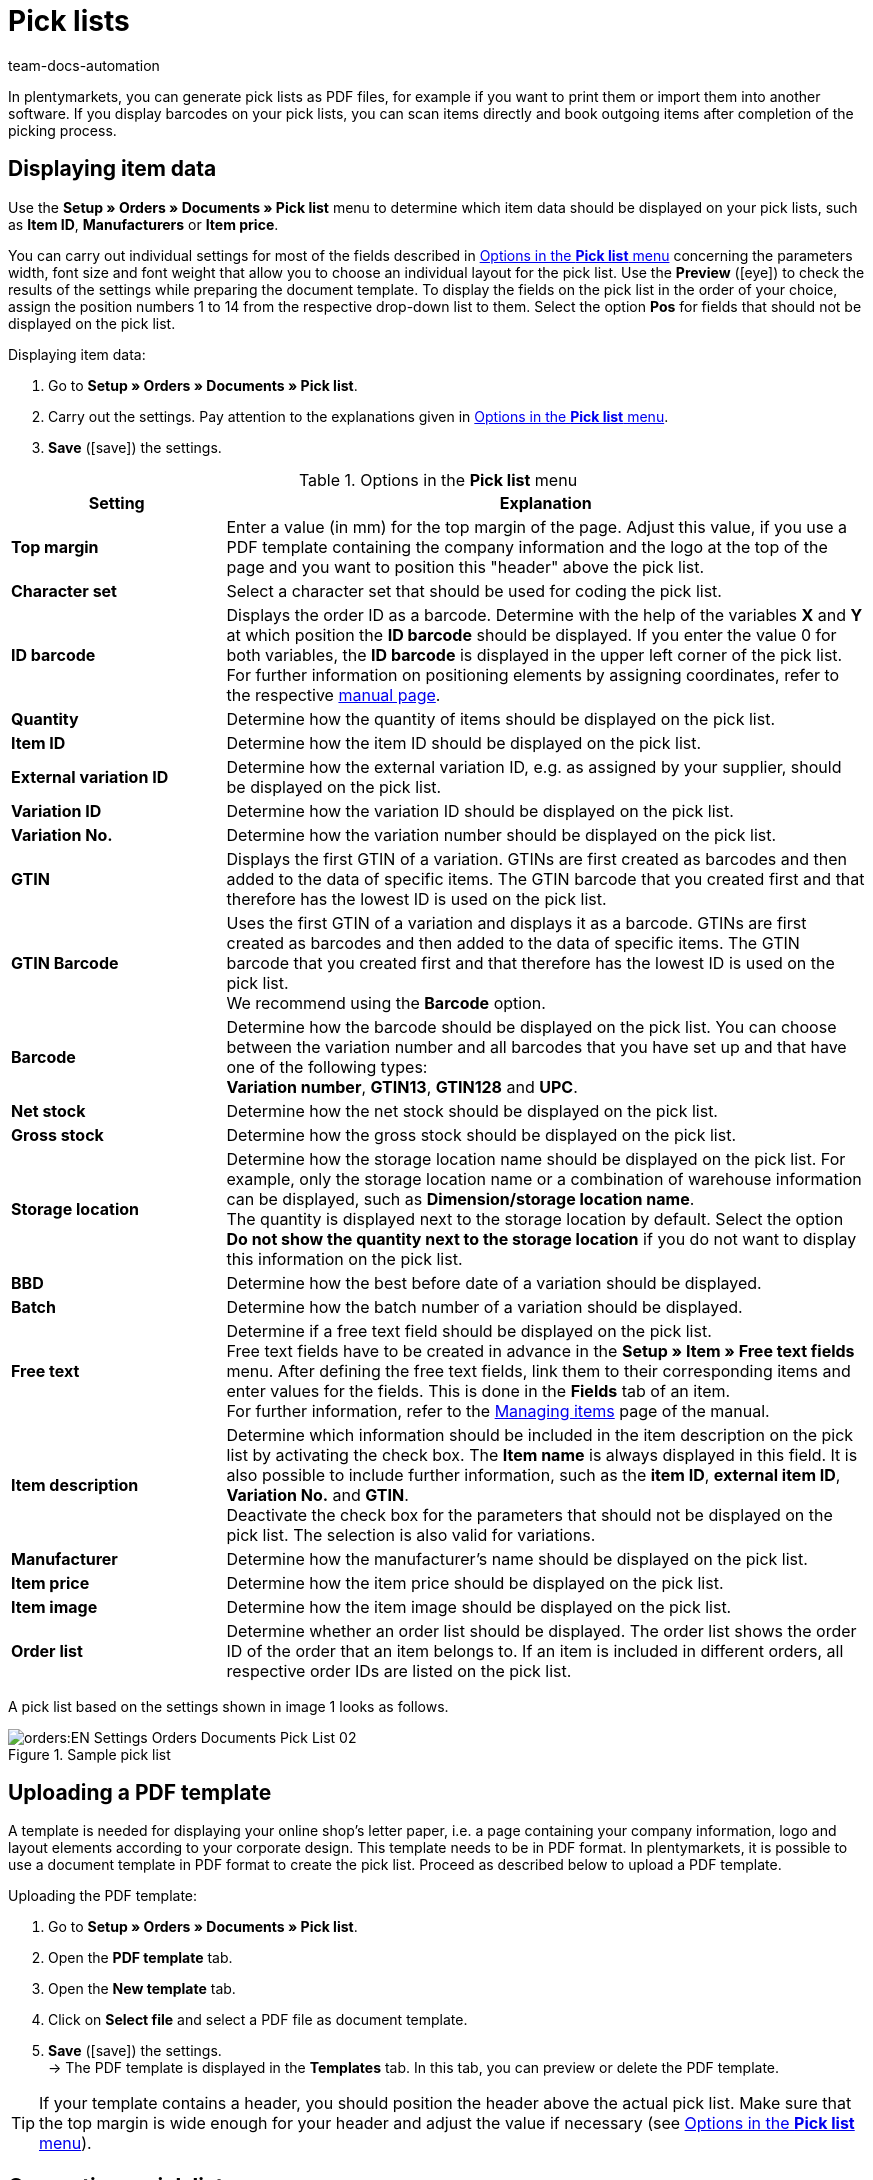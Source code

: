 = Pick lists
:keywords: pick list, order document, generating pick list, document type, document template, picklist, picking list
:author: team-docs-automation
:description: Learn how to generate pick lists as PDF or CSV files in order to print or import them. Moreover, find out how to display the desired item data.

In plentymarkets, you can generate pick lists as PDF files, for example if you want to print them or import them into another software. If you display barcodes on your pick lists, you can scan items directly and book outgoing items after completion of the picking process.

[#100]
== Displaying item data

Use the *Setup » Orders » Documents » Pick list* menu to determine which item data should be displayed on your pick lists, such as *Item ID*, *Manufacturers* or *Item price*. +

You can carry out individual settings for most of the fields described in <<table-options-pick-list>> concerning the parameters width, font size and font weight that allow you to choose an individual layout for the pick list. Use the *Preview* (icon:eye[role="blue"]) to check the results of the settings while preparing the document template.
To display the fields on the pick list in the order of your choice, assign the position numbers 1 to 14 from the respective drop-down list to them. Select the option *Pos* for fields that should not be displayed on the pick list.

[.instruction]
Displaying item data:

. Go to *Setup » Orders » Documents » Pick list*.
. Carry out the settings. Pay attention to the explanations given in <<table-options-pick-list>>.
. *Save* (icon:save[role="green"]) the settings.

[[table-options-pick-list]]
.Options in the *Pick list* menu
[cols="1,3"]
|====
|Setting |Explanation

| *Top margin*
|Enter a value (in mm) for the top margin of the page. Adjust this value, if you use a PDF template containing the company information and the logo at the top of the page and you want to position this "header" above the pick list.

| *Character set*
|Select a character set that should be used for coding the pick list.

| *ID barcode*
|Displays the order ID as a barcode. Determine with the help of the variables *X* and *Y* at which position the *ID barcode* should be displayed. If you enter the value 0 for both variables, the *ID barcode* is displayed in the upper left corner of the pick list. For further information on positioning elements by assigning coordinates, refer to the respective xref:orders:order-documents.adoc#600[manual page].

| *Quantity*
|Determine how the quantity of items should be displayed on the pick list.

| *Item ID*
|Determine how the item ID should be displayed on the pick list.

| *External variation ID*
|Determine how the external variation ID, e.g. as assigned by your supplier, should be displayed on the pick list.

| *Variation ID*
|Determine how the variation ID should be displayed on the pick list.

| *Variation No.*
|Determine how the variation number should be displayed on the pick list.

| *GTIN*
|Displays the first GTIN of a variation. GTINs are first created as barcodes and then added to the data of specific items. The GTIN barcode that you created first and that therefore has the lowest ID is used on the pick list.

| *GTIN Barcode*
|Uses the first GTIN of a variation and displays it as a barcode. GTINs are first created as barcodes and then added to the data of specific items. The GTIN barcode that you created first and that therefore has the lowest ID is used on the pick list. +
We recommend using the *Barcode* option.

| *Barcode*
|Determine how the barcode should be displayed on the pick list. You can choose between the variation number and all barcodes that you have set up and that have one of the following types: +
*Variation number*, *GTIN13*, *GTIN128* and *UPC*.

| *Net stock*
|Determine how the net stock should be displayed on the pick list.

| *Gross stock*
|Determine how the gross stock should be displayed on the pick list.

| *Storage location*
|Determine how the storage location name should be displayed on the pick list. For example, only the storage location name or a combination of warehouse information can be displayed, such as *Dimension/storage location name*. +
The quantity is displayed next to the storage location by default. Select the option *Do not show the quantity next to the storage location* if you do not want to display this information on the pick list.

| *BBD*
|Determine how the best before date of a variation should be displayed.

| *Batch*
|Determine how the batch number of a variation should be displayed.

| *Free text*
|Determine if a free text field should be displayed on the pick list. +
Free text fields have to be created in advance in the *Setup » Item » Free text fields* menu. After defining the free text fields, link them to their corresponding items and enter values for the fields. This is done in the *Fields* tab of an item. +
For further information, refer to the xref:item:managing-items.adoc#70[Managing items] page of the manual.



| *Item description*
|Determine which information should be included in the item description on the pick list by activating the check box. The *Item name* is always displayed in this field. It is also possible to include further information, such as the *item ID*, *external item ID*, *Variation No.* and *GTIN*. +
Deactivate the check box for the parameters that should not be displayed on the pick list. The selection is also valid for variations.

| *Manufacturer*
|Determine how the manufacturer’s name should be displayed on the pick list.

| *Item price*
|Determine how the item price should be displayed on the pick list.

| *Item image*
|Determine how the item image should be displayed on the pick list.

| *Order list*
|Determine whether an order list should be displayed. The order list shows the order ID of the order that an item belongs to. If an item is included in different orders, all respective order IDs are listed on the pick list.
|====

A pick list based on the settings shown in image 1 looks as follows.

.Sample pick list
image::orders:EN-Settings-Orders-Documents-Pick-List-02.png[]

[#200]
== Uploading a PDF template

A template is needed for displaying your online shop's letter paper, i.e. a page containing your company information, logo and layout elements according to your corporate design. This template needs to be in PDF format. In plentymarkets, it is possible to use a document template in PDF format to create the pick list. Proceed as described below to upload a PDF template.

[.instruction]
Uploading the PDF template:

. Go to *Setup » Orders » Documents » Pick list*.
. Open the *PDF template* tab.
. Open the *New template* tab.
. Click on *Select file* and select a PDF file as document template.
. *Save* (icon:save[role="green"]) the settings. +
→ The PDF template is displayed in the *Templates* tab. In this tab, you can preview or delete the PDF template.

[TIP]
====
If your template contains a header, you should position the header above the actual pick list. Make sure that the top margin is wide enough for your header and adjust the value if necessary (see <<table-options-pick-list>>).
====

[#300]
== Generating a pick list

After having carried out the settings according to <<table-options-pick-list>> , you can determine which orders should be included in the pick list in the *Orders » Fulfillment* menu. In this menu, a *Search filter* allows you to select the orders and to determine how they are sorted on the pick list.

To generate a pick list, proceed as follows.

[.instruction]
Generating a pick list:

. Go to *Orders » Fulfilment*.
. In the line *Pick list* click on the small plus.
. Carry out the settings according to <<table-settings-fulfilment-pick-list>>.
_Note_ that the settings comprise *Search filters* as well as *Procedures*.
. Click on the gear-wheel (icon:cog[]) to generate the pick list.

[[table-settings-fulfilment-pick-list]]
.Options in the *Pick list* submenu
[cols="1,3"]
|====
|Setting |Explanation

2+^| *Search filter*

| *Order status*
|Select the status of the orders for which pick lists should to be generated from the drop-down list.

| *Owner*
|Select the owner of the orders from the drop-down list, for which the documents should be generated or select the option *ALL* if pick lists should be generated for all owners.

| *Client (store)*
| *Standard* = only standard shop +
*ALL* = shop and clients

| *Warehouse*
|Select a warehouse from the drop-down list for which the pick lists should be generated or select *ALL* if pick lists should be generated for all warehouses.

| *Sorting*
|From the drop-down list, select the method for sorting the items on the pick list. The options *Item ID*, *Item number*, *Storage location position* and *Standard category’s name from the main shop (first level only)* are available.

| *Order limit*
|Select from the drop-down list how many orders should be handled at a time. Set a value between 5 and 300. +
The maximum number that can be handled at a time equals the maximum of orders that can be selected. If the number of orders that you wish to edit is larger than the limit, the process has to be repeated multiple times. The lower the chosen limit, the more efficient is the system performance.

| *Display format*
|In the drop-down list, select a data format for exporting the pick list. Select between the formats *PDF* and *CSV*.

2+^| *Procedure*

| *Change order status*
|Select the status that orders should receive after generating the pick list. +
The status change is an important tool to make sure that the process is not carried out twice for orders that have already been processed.
|====

[TIP]
====
The link *Change PDF pick list* takes you to the settings in the *Setup » Orders » Documents » Pick list* menu, in which the document settings and the PDF template for the pick list are configured. The link *Change CSV pick list* takes you to a separate menu in which you can set up the columns that should be displayed on a pick list generated in CSV format.
====

[#400]
== Deleting completed pick lists

You can either select up to 50 pick lists that are completed and delete them or delete all completed pick lists at once. Pick lists that are not yet completed cannot be deleted.

[#410]
=== Selecting and deleting completed pick lists

Explicitly selecting the pick lists and deleting them afterwards gives you the opportunity to take a look at what exactly you are going to delete. The completed pick lists are sorted by date and in descending order. Thus, the newest pick lists are shown first.

[.instruction]
Selecting and deleting pick lists:

. Go to *Orders » Fulfilment*.
. In the line *Pick list* click on the small plus.
. Click on the *Delete* tab.
. Select up to 50 pick lists from the list.
. Click on *Delete pick lists* (icon:minus-square[role="red"]).
. Click *OK* in order to confirm the deletion. +
→ The selected pick lists are deleted.

Afterwards, you can select up to 50 pick lists again in order to delete them.

[#420]
=== Deleting all completed pick lists at once

Deleting all completed pick lists at doesn’t give you the possibility to check the pick lists once again before they are deleted.

[.instruction]
Deleting all completed pick lists at once:

. Go to *Orders » Fulfilment*.
. In the line *Pick list* click on the small plus.
. Click on the *Delete* tab.
. Click on *Delete all completed pick lists*.
. Click *OK* in order to confirm the deletion. +
→ All completed pick lists are deleted.
